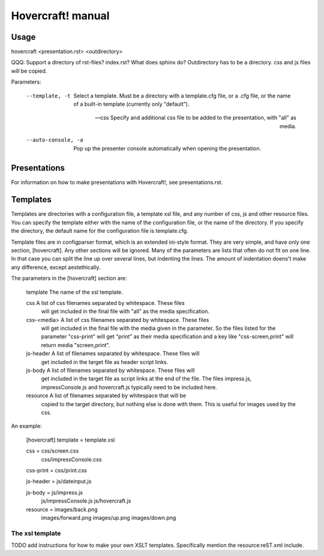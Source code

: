 Hovercraft! manual
==================


Usage
-----

hovercraft <presentation.rst> <outdirectory>

QQQ: Support a directory of rst-files? index.rst? What does sphinx do?
Outdirectory has to be a directory. css and js files *will* be copied. 

Parameters: 

  --template, -t         Select a template. Must be a directory with a 
                         template.cfg file, or a .cfg file, or the name of
                         a built-in template (currently only "default").
                         
  --css                  Specify and additional css file to be added to the 
                         presentation, with "all" as media.

  --auto-console, -a     Pop up the presenter console automatically when 
                         opening the presentation.

Presentations
-------------

For information on how to make presentations with Hovercraft!, see presentations.rst.


Templates
---------

Templates are directories with a configuration file, a template xsl file,
and any number of css, js and other resource files. You can specify the
template either with the name of the configuration file, or the name of the
directory. If you specify the directory, the default name for the
configuration file is template.cfg.

Template files are in configparser format, which is an extended ini-style
format. They are very simple, and have only one section, [hovercraft]. Any
other sections will be ignored. Many of the parameters are lists that often
do not fit on one line. In that case you can split the line up over several
lines, but indenting the lines. The amount of indentation doens't make any
difference, except aestethically.

The parameters in the [hovercraft] section are:

    template     The name of the xsl template.
    
    css          A list of css filenames separated by whitespace. These files
                 will get included in the final file with "all" as the media 
                 specification.
                 
    css-<media>  A list of css filenames separated by whitespace. These files
                 will get included in the final file with the media given in
                 the parameter. So the files listed for the parameter 
                 "css-print"  will get "print" as their media specification and
                 a key like "css-screen,print" will return media "screen,print".
                 
    js-header    A list of filenames separated by whitespace. These files will
                 get included in the target file as header script links.

    js-body    A list of filenames separated by whitespace. These files will
                 get included in the target file as script links at the end of
                 the file. The files impress.js, impressConsole.js and
                 hovercraft.js typically need to be included here.
                 
    resource     A list of filenames separated by whitespace that will be 
                 copied to the target directory, but nothing else is done
                 with them. This is useful for images used by the css.
                 
An example:

    [hovercraft]
    template = template.xsl

    css = css/screen.css
          css/impressConsole.css

    css-print = css/print.css

    js-header = js/dateinput.js
    
    js-body = js/impress.js
              js/impressConsole.js
              js/hovercraft.js

    resource = images/back.png
               images/forward.png
               images/up.png
               images/down.png



The xsl template
++++++++++++++++

TODO add instructions for how to make your own XSLT templates.
Specifically mention the resource:reST.xml include.